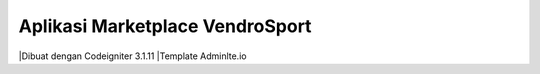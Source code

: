 ###################
Aplikasi Marketplace VendroSport
###################

|Dibuat dengan Codeigniter 3.1.11
|Template Adminlte.io


